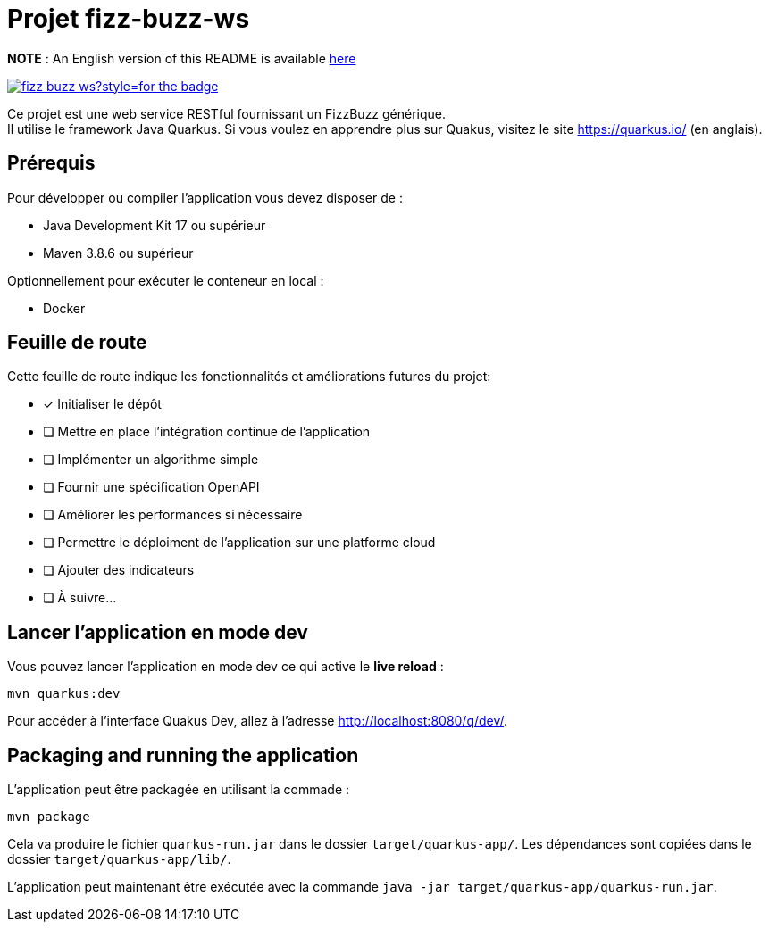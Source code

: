 # Projet fizz-buzz-ws

**NOTE** : An English version of this README is available link:./README.adoc[here]

image:https://img.shields.io/github/license/Chelxb/fizz-buzz-ws?style=for-the-badge[link=./LICENSE]

Ce projet est une web service RESTful fournissant un FizzBuzz générique. +
Il utilise le framework Java Quarkus.
Si vous voulez en apprendre plus sur Quakus, visitez le site link:https://quarkus.io/[] (en anglais). 

## Prérequis

Pour développer ou compiler l'application vous devez disposer de :

* Java Development Kit 17 ou supérieur
* Maven 3.8.6 ou supérieur

Optionnellement pour exécuter le conteneur en local :

* Docker

## Feuille de route

Cette feuille de route indique les fonctionnalités et améliorations futures du projet:

* [*] Initialiser le dépôt
* [ ] Mettre en place l'intégration continue de l'application
* [ ] Implémenter un algorithme simple
* [ ] Fournir une spécification OpenAPI
* [ ] Améliorer les performances si nécessaire
* [ ] Permettre le déploiment de l'application sur une platforme cloud
* [ ] Ajouter des indicateurs
* [ ] À suivre...

## Lancer l'application en mode dev

Vous pouvez lancer l'application en mode dev ce qui active le *live reload* :

```shell script
mvn quarkus:dev
```

Pour accéder à l'interface Quakus Dev, allez à l'adresse http://localhost:8080/q/dev/.

## Packaging and running the application

L'application peut être packagée en utilisant la commade :

```shell script
mvn package
```
Cela va produire le fichier `quarkus-run.jar` dans le dossier `target/quarkus-app/`. Les dépendances sont copiées dans le dossier `target/quarkus-app/lib/`.

L'application peut maintenant être exécutée avec la commande `java -jar target/quarkus-app/quarkus-run.jar`.
